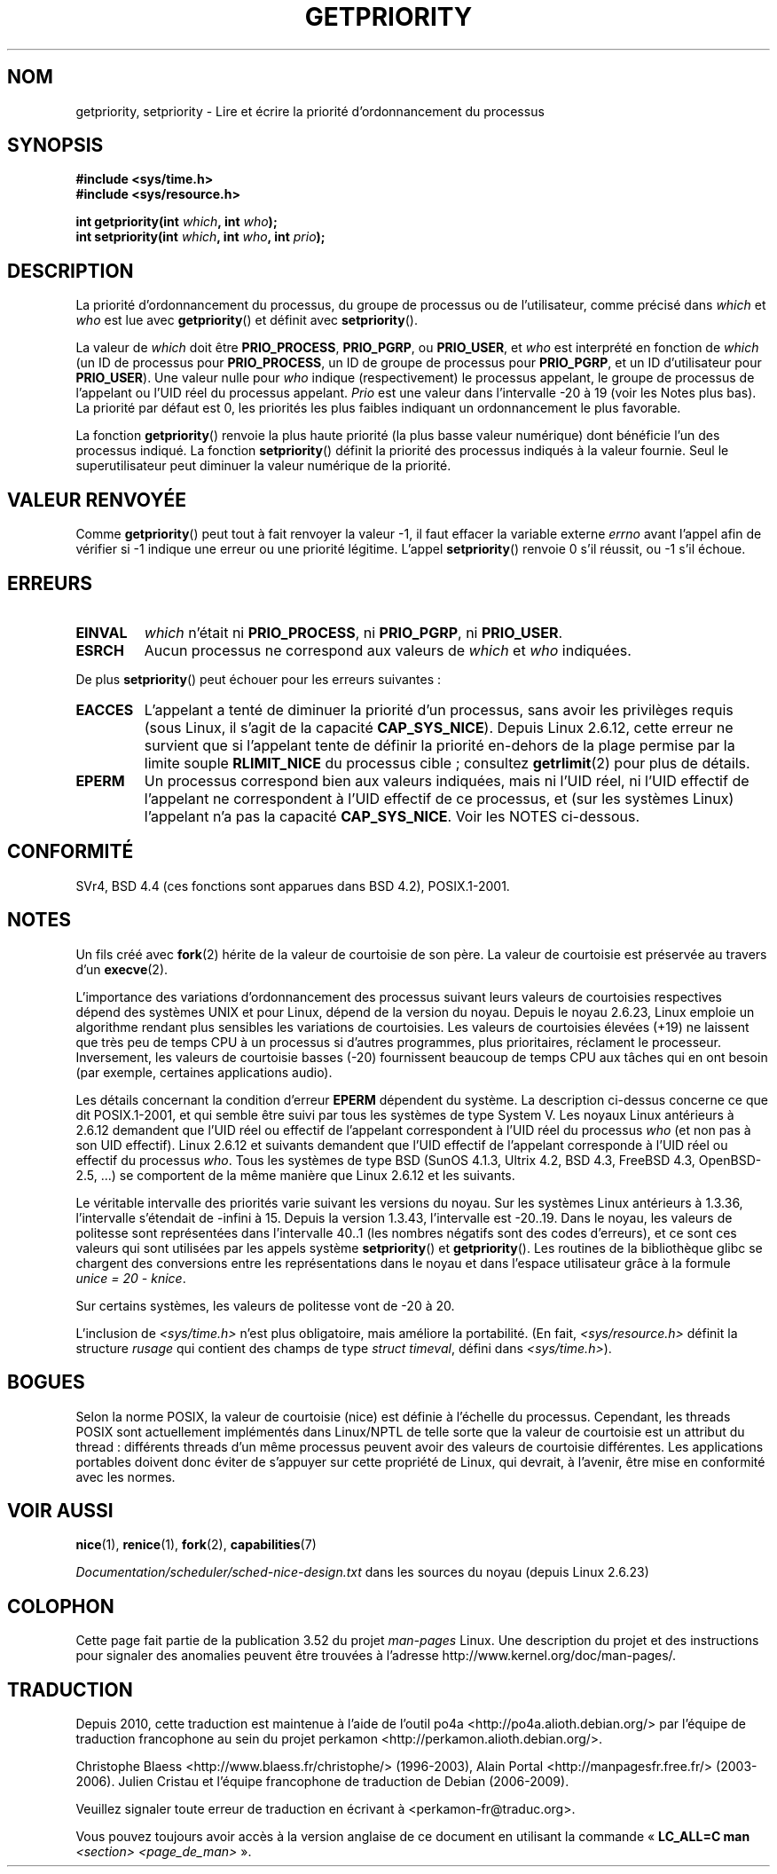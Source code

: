 .\" Copyright (c) 1980, 1991 The Regents of the University of California.
.\" All rights reserved.
.\"
.\" %%%LICENSE_START(BSD_4_CLAUSE_UCB)
.\" Redistribution and use in source and binary forms, with or without
.\" modification, are permitted provided that the following conditions
.\" are met:
.\" 1. Redistributions of source code must retain the above copyright
.\"    notice, this list of conditions and the following disclaimer.
.\" 2. Redistributions in binary form must reproduce the above copyright
.\"    notice, this list of conditions and the following disclaimer in the
.\"    documentation and/or other materials provided with the distribution.
.\" 3. All advertising materials mentioning features or use of this software
.\"    must display the following acknowledgement:
.\"	This product includes software developed by the University of
.\"	California, Berkeley and its contributors.
.\" 4. Neither the name of the University nor the names of its contributors
.\"    may be used to endorse or promote products derived from this software
.\"    without specific prior written permission.
.\"
.\" THIS SOFTWARE IS PROVIDED BY THE REGENTS AND CONTRIBUTORS ``AS IS'' AND
.\" ANY EXPRESS OR IMPLIED WARRANTIES, INCLUDING, BUT NOT LIMITED TO, THE
.\" IMPLIED WARRANTIES OF MERCHANTABILITY AND FITNESS FOR A PARTICULAR PURPOSE
.\" ARE DISCLAIMED.  IN NO EVENT SHALL THE REGENTS OR CONTRIBUTORS BE LIABLE
.\" FOR ANY DIRECT, INDIRECT, INCIDENTAL, SPECIAL, EXEMPLARY, OR CONSEQUENTIAL
.\" DAMAGES (INCLUDING, BUT NOT LIMITED TO, PROCUREMENT OF SUBSTITUTE GOODS
.\" OR SERVICES; LOSS OF USE, DATA, OR PROFITS; OR BUSINESS INTERRUPTION)
.\" HOWEVER CAUSED AND ON ANY THEORY OF LIABILITY, WHETHER IN CONTRACT, STRICT
.\" LIABILITY, OR TORT (INCLUDING NEGLIGENCE OR OTHERWISE) ARISING IN ANY WAY
.\" OUT OF THE USE OF THIS SOFTWARE, EVEN IF ADVISED OF THE POSSIBILITY OF
.\" SUCH DAMAGE.
.\" %%%LICENSE_END
.\"
.\"     @(#)getpriority.2	6.9 (Berkeley) 3/10/91
.\"
.\" Modified 1993-07-24 by Rik Faith <faith@cs.unc.edu>
.\" Modified 1996-07-01 by Andries Brouwer <aeb@cwi.nl>
.\" Modified 1996-11-06 by Eric S. Raymond <esr@thyrsus.com>
.\" Modified 2001-10-21 by Michael Kerrisk <mtk.manpages@gmail.com>
.\"    Corrected statement under EPERM to clarify privileges required
.\" Modified 2002-06-21 by Michael Kerrisk <mtk.manpages@gmail.com>
.\"    Clarified meaning of 0 value for 'who' argument
.\" Modified 2004-05-27 by Michael Kerrisk <mtk.manpages@gmail.com>
.\"
.\" FIXME Oct 2008: Denys Vlasenko is working on a PRIO_THREAD feature that
.\" is likely to get included in mainline; this will need to be documented.
.\"
.\"*******************************************************************
.\"
.\" This file was generated with po4a. Translate the source file.
.\"
.\"*******************************************************************
.TH GETPRIORITY 2 "12 février 2013" Linux "Manuel du programmeur Linux"
.SH NOM
getpriority, setpriority \- Lire et écrire la priorité d'ordonnancement du
processus
.SH SYNOPSIS
\fB#include <sys/time.h>\fP
.br
\fB#include <sys/resource.h>\fP
.sp
\fBint getpriority(int \fP\fIwhich\fP\fB, int \fP\fIwho\fP\fB);\fP
.br
\fBint setpriority(int \fP\fIwhich\fP\fB, int \fP\fIwho\fP\fB, int \fP\fIprio\fP\fB);\fP
.SH DESCRIPTION
La priorité d'ordonnancement du processus, du groupe de processus ou de
l'utilisateur, comme précisé dans \fIwhich\fP et \fIwho\fP est lue avec
\fBgetpriority\fP() et définit avec \fBsetpriority\fP().

La valeur de \fIwhich\fP doit être \fBPRIO_PROCESS\fP, \fBPRIO_PGRP\fP, ou
\fBPRIO_USER\fP, et \fIwho\fP est interprété en fonction de \fIwhich\fP (un ID de
processus pour \fBPRIO_PROCESS\fP, un ID de groupe de processus pour
\fBPRIO_PGRP\fP, et un ID d'utilisateur pour \fBPRIO_USER\fP). Une valeur nulle
pour \fIwho\fP indique (respectivement) le processus appelant, le groupe de
processus de l'appelant ou l'UID réel du processus appelant. \fIPrio\fP est une
valeur dans l'intervalle \-20 à 19 (voir les Notes plus bas). La priorité par
défaut est 0, les priorités les plus faibles indiquant un ordonnancement le
plus favorable.

La fonction \fBgetpriority\fP() renvoie la plus haute priorité (la plus basse
valeur numérique) dont bénéficie l'un des processus indiqué. La fonction
\fBsetpriority\fP() définit la priorité des processus indiqués à la valeur
fournie. Seul le superutilisateur peut diminuer la valeur numérique de la
priorité.
.SH "VALEUR RENVOYÉE"
Comme \fBgetpriority\fP() peut tout à fait renvoyer la valeur \-1, il faut
effacer la variable externe \fIerrno\fP avant l'appel afin de vérifier si \-1
indique une erreur ou une priorité légitime. L'appel \fBsetpriority\fP()
renvoie 0 s'il réussit, ou \-1 s'il échoue.
.SH ERREURS
.TP 
\fBEINVAL\fP
\fIwhich\fP n'était ni \fBPRIO_PROCESS\fP, ni \fBPRIO_PGRP\fP, ni \fBPRIO_USER\fP.
.TP 
\fBESRCH\fP
Aucun processus ne correspond aux valeurs de \fIwhich\fP et \fIwho\fP indiquées.
.PP
De plus \fBsetpriority\fP() peut échouer pour les erreurs suivantes\ :
.TP 
\fBEACCES\fP
L'appelant a tenté de diminuer la priorité d'un processus, sans avoir les
privilèges requis (sous Linux, il s'agit de la capacité
\fBCAP_SYS_NICE\fP). Depuis Linux 2.6.12, cette erreur ne survient que si
l'appelant tente de définir la priorité en\(hydehors de la plage permise par
la limite souple \fBRLIMIT_NICE\fP du processus cible\ ; consultez
\fBgetrlimit\fP(2) pour plus de détails.
.TP 
\fBEPERM\fP
Un processus correspond bien aux valeurs indiquées, mais ni l'UID réel, ni
l'UID effectif de l'appelant ne correspondent à l'UID effectif de ce
processus, et (sur les systèmes Linux) l'appelant n'a pas la capacité
\fBCAP_SYS_NICE\fP. Voir les NOTES ci\(hydessous.
.SH CONFORMITÉ
SVr4, BSD\ 4.4 (ces fonctions sont apparues dans BSD\ 4.2), POSIX.1\-2001.
.SH NOTES
Un fils créé avec \fBfork\fP(2) hérite de la valeur de courtoisie de son
père. La valeur de courtoisie est préservée au travers d'un \fBexecve\fP(2).

L'importance des variations d'ordonnancement des processus suivant leurs
valeurs de courtoisies respectives dépend des systèmes UNIX et pour Linux,
dépend de la version du noyau. Depuis le noyau 2.6.23, Linux emploie un
algorithme rendant plus sensibles les variations de courtoisies. Les valeurs
de courtoisies élevées (+19) ne laissent que très peu de temps CPU à un
processus si d'autres programmes, plus prioritaires, réclament le
processeur. Inversement, les valeurs de courtoisie basses (\-20) fournissent
beaucoup de temps CPU aux tâches qui en ont besoin (par exemple, certaines
applications audio).

Les détails concernant la condition d'erreur \fBEPERM\fP dépendent du
système. La description ci\(hydessus concerne ce que dit POSIX.1\-2001, et
qui semble être suivi par tous les systèmes de type System\ V. Les noyaux
Linux antérieurs à 2.6.12 demandent que l'UID réel ou effectif de l'appelant
correspondent à l'UID réel du processus \fIwho\fP (et non pas à son UID
effectif). Linux 2.6.12 et suivants demandent que l'UID effectif de
l'appelant corresponde à l'UID réel ou effectif du processus \fIwho\fP. Tous
les systèmes de type BSD (SunOS\ 4.1.3, Ultrix\ 4.2, BSD\ 4.3, FreeBSD\ 4.3,
OpenBSD\-2.5, ...) se comportent de la même manière que Linux 2.6.12 et les
suivants.
.LP
Le véritable intervalle des priorités varie suivant les versions du
noyau. Sur les systèmes Linux antérieurs à 1.3.36, l'intervalle s'étendait
de \-infini à 15. Depuis la version 1.3.43, l'intervalle est \-20..19. Dans le
noyau, les valeurs de politesse sont représentées dans l'intervalle 40..1
(les nombres négatifs sont des codes d'erreurs), et ce sont ces valeurs qui
sont utilisées par les appels système \fBsetpriority\fP() et
\fBgetpriority\fP(). Les routines de la bibliothèque glibc se chargent des
conversions entre les représentations dans le noyau et dans l'espace
utilisateur grâce à la formule \fIunice\ =\ 20\ \-\ knice\fP.
.LP
Sur certains systèmes, les valeurs de politesse vont de \-20 à 20.
.LP
L'inclusion de \fI<sys/time.h>\fP n'est plus obligatoire, mais améliore
la portabilité. (En fait, \fI<sys/resource.h>\fP définit la structure
\fIrusage\fP qui contient des champs de type \fIstruct timeval\fP, défini dans
\fI<sys/time.h>\fP).
.SH BOGUES
Selon la norme POSIX, la valeur de courtoisie (nice) est définie à l'échelle
du processus. Cependant, les threads POSIX sont actuellement implémentés
dans Linux/NPTL de telle sorte que la valeur de courtoisie est un attribut
du thread\ : différents threads d'un même processus peuvent avoir des valeurs
de courtoisie différentes. Les applications portables doivent donc éviter de
s'appuyer sur cette propriété de Linux, qui devrait, à l'avenir, être mise
en conformité avec les normes.
.SH "VOIR AUSSI"
\fBnice\fP(1), \fBrenice\fP(1), \fBfork\fP(2), \fBcapabilities\fP(7)

\fIDocumentation/scheduler/sched\-nice\-design.txt\fP dans les sources du noyau
(depuis Linux\ 2.6.23)
.SH COLOPHON
Cette page fait partie de la publication 3.52 du projet \fIman\-pages\fP
Linux. Une description du projet et des instructions pour signaler des
anomalies peuvent être trouvées à l'adresse
\%http://www.kernel.org/doc/man\-pages/.
.SH TRADUCTION
Depuis 2010, cette traduction est maintenue à l'aide de l'outil
po4a <http://po4a.alioth.debian.org/> par l'équipe de
traduction francophone au sein du projet perkamon
<http://perkamon.alioth.debian.org/>.
.PP
Christophe Blaess <http://www.blaess.fr/christophe/> (1996-2003),
Alain Portal <http://manpagesfr.free.fr/> (2003-2006).
Julien Cristau et l'équipe francophone de traduction de Debian\ (2006-2009).
.PP
Veuillez signaler toute erreur de traduction en écrivant à
<perkamon\-fr@traduc.org>.
.PP
Vous pouvez toujours avoir accès à la version anglaise de ce document en
utilisant la commande
«\ \fBLC_ALL=C\ man\fR \fI<section>\fR\ \fI<page_de_man>\fR\ ».
